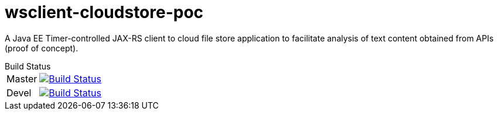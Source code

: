 = wsclient-cloudstore-poc

A Java EE Timer-controlled JAX-RS client to cloud file store application to facilitate analysis of text content obtained from APIs (proof of concept).

[horizontal]
.Build Status
Master:: image:https://travis-ci.org/UCL/wsclient-cloudstore-poc.svg?branch=master["Build Status", link="https://travis-ci.org/UCL/wsclient-cloudstore-poc"]

Devel:: image:https://travis-ci.org/UCL/wsclient-cloudstore-poc.svg?branch=devel["Build Status", link="https://travis-ci.org/UCL/wsclient-cloudstore-poc"]
